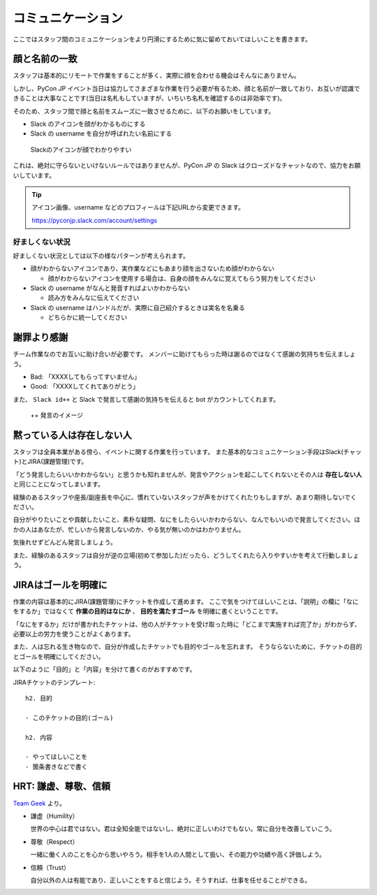 .. _communication:

====================
 コミュニケーション
====================
ここではスタッフ間のコミュニケーションをより円滑にするために気に留めておいてほしいことを書きます。

顔と名前の一致
==============
スタッフは基本的にリモートで作業をすることが多く、実際に顔を合わせる機会はそんなにありません。

しかし、PyCon JP イベント当日は協力してさまざまな作業を行う必要が有るため、顔と名前が一致しており、お互いが認識できることは大事なことです(当日は名札もしていますが、いちいち名札を確認するのは非効率です)。

そのため、スタッフ間で顔と名前をスムーズに一致させるために、以下のお願いをしています。

- Slack のアイコンを顔がわかるものにする
- Slack の username を自分が呼ばれたい名前にする

.. figure:: images/slack-icon.png
   :width: 500
   :alt: Slackのアイコンが顔でわかりやすい

   Slackのアイコンが顔でわかりやすい

これは、絶対に守らないといけないルールではありませんが、PyCon JP の Slack はクローズドなチャットなので、協力をお願いしています。

.. tip::

   アイコン画像、username などのプロフィールは下記URLから変更できます。
   
   https://pyconjp.slack.com/account/settings

好ましくない状況
----------------
好ましくない状況としては以下の様なパターンが考えられます。

- 顔がわからないアイコンであり、実作業などにもあまり顔を出さないため顔がわからない

  - 顔がわからないアイコンを使用する場合は、自身の顔をみんなに覚えてもらう努力をしてください

- Slack の username がなんと発音すればよいかわからない

  - 読み方をみんなに伝えてください

- Slack の username はハンドルだが、実際に自己紹介するときは実名を名乗る

  - どちらかに統一してください

謝罪より感謝
============
チーム作業なのでお互いに助け合いが必要です。
メンバーに助けてもらった時は謝るのではなくて感謝の気持ちを伝えましょう。

- Bad: 「XXXXしてもらってすいません」
- Good: 「XXXXしてくれてありがとう」

また、 ``Slack id++`` と Slack で発言して感謝の気持ちを伝えると bot がカウントしてくれます。

.. figure:: images/plusplus.png
   :width: 400
   :alt: ++ 発言のイメージ

   ++ 発言のイメージ

黙っている人は存在しない人
==========================
スタッフは全員本業がある傍ら、イベントに関する作業を行っています。
また基本的なコミュニケーション手段はSlack(チャット)とJIRA(課題管理)です。

「どう発言したらいいかわからない」と思うかも知れませんが、発言やアクションを起こしてくれないとその人は **存在しない人** と同じことになってしまいます。

経験のあるスタッフや座長/副座長を中心に、慣れていないスタッフが声をかけてくれたりもしますが、あまり期待しないでください。

自分がやりたいことや貢献したいこと、素朴な疑問、なにをしたらいいかわからない、なんでもいいので発言してください。ほかの人はあなたが、忙しいから発言しないのか、やる気が無いのかはわかりません。

気後れせずどんどん発言しましょう。

また、経験のあるスタッフは自分が逆の立場(初めて参加した)だったら、どうしてくれたら入りやすいかを考えて行動しましょう。

JIRAはゴールを明確に
====================
作業の内容は基本的にJIRA(課題管理)にチケットを作成して進めます。
ここで気をつけてほしいことは、「説明」の欄に「なにをするか」ではなくて **作業の目的はなにか** 、 **目的を満たすゴール** を明確に書くということです。

「なにをするか」だけが書かれたチケットは、他の人がチケットを受け取った時に「どこまで実施すれば完了か」がわからず、必要以上の労力を使うことがよくあります。

また、人は忘れる生き物なので、自分が作成したチケットでも目的やゴールを忘れます。
そうならないために、チケットの目的とゴールを明確にしてください。

以下のように「目的」と「内容」を分けて書くのがおすすめです。

JIRAチケットのテンプレート::

   h2. 目的

   - このチケットの目的(ゴール)

   h2. 内容

   - やってほしいことを
   - 箇条書きなどで書く

HRT: 謙虚、尊敬、信頼
=====================
`Team Geek <https://www.oreilly.co.jp/books/9784873116303/>`_ より。

- 謙虚（Humility）

  世界の中心は君ではない。君は全知全能ではないし、絶対に正しいわけでもない。常に自分を改善していこう。

- 尊敬（Respect）

  一緒に働く人のことを心から思いやろう。相手を1人の人間として扱い、その能力や功績や高く評価しよう。

- 信頼（Trust）

  自分以外の人は有能であり、正しいことをすると信じよう。そうすれば、仕事を任せることができる。 

